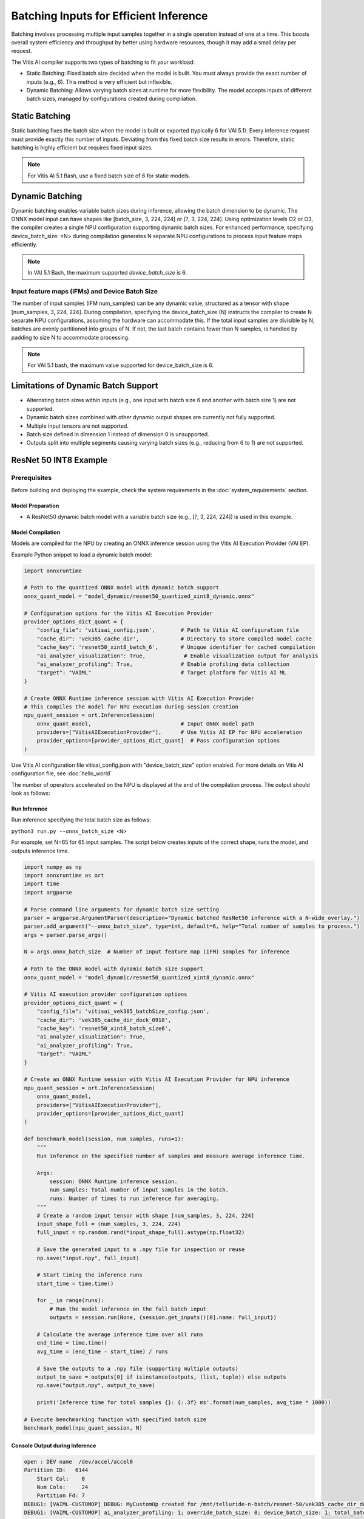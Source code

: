 Batching Inputs for Efficient Inference
=======================================

Batching involves processing multiple input samples together in a single operation instead of one at a time. This boosts overall system efficiency and throughput by better using hardware resources, though it may add a small delay per request.

The Vitis AI compiler supports two types of batching to fit your workload:

- Static Batching: Fixed batch size decided when the model is built. You must always provide the exact number of inputs (e.g., 6). This method is very efficient but inflexible.

- Dynamic Batching: Allows varying batch sizes at runtime for more flexibility. The model accepts inputs of different batch sizes, managed by configurations created during compilation.

Static Batching 
---------------

Static batching fixes the batch size when the model is built or exported (typically 6 for VAI 5.1). Every inference request must provide exactly this number of inputs. Deviating from this fixed batch size results in errors. Therefore, static batching is highly efficient but requires fixed input sizes.

.. note::
   For Vitis AI 5.1 Bash, use a fixed batch size of 6 for static models. 

Dynamic Batching
----------------

Dynamic batching enables variable batch sizes during inference, allowing the batch dimension to be dynamic. The ONNX model input can have shapes like [batch_size, 3, 224, 224] or [?, 3, 224, 224]. Using optimization levels O2 or O3, the compiler creates a single NPU configuration supporting dynamic batch sizes. 
For enhanced performance, specifying device_batch_size: <N> during compilation generates N separate NPU configurations to process input feature maps efficiently.

.. note::
   In VAI 5.1 Bash, the maximum supported `device_batch_size` is 6.

Input feature maps (IFMs) and Device Batch Size
^^^^^^^^^^^^^^^^^^^^^^^^^^^^^^^^^^^^^^^^^^^^^^^

The number of input samples (IFM num_samples) can be any dynamic value, structured as a tensor with shape [num_samples, 3, 224, 224]. During compilation, specifying the device_batch_size (N) instructs the compiler to create N separate NPU configurations, assuming the hardware can accommodate this.  
If the total input samples are divisible by N, batches are evenly partitioned into groups of N. If not, the last batch contains fewer than N samples, is handled by padding to size N to accommodate processing. 

.. note::
   For VAI 5.1 bash, the maximum value supported for device_batch_size is 6. 

Limitations of Dynamic Batch Support
------------------------------------

- Alternating batch sizes within inputs (e.g., one input with batch size 6 and another with batch size 1) are not supported.
- Dynamic batch sizes combined with other dynamic output shapes are currently not fully supported.
- Multiple input tensors are not supported.
- Batch size defined in dimension 1 instead of dimension 0 is unsupported.
- Outputs split into multiple segments causing varying batch sizes (e.g., reducing from 6 to 1) are not supported.


ResNet 50 INT8 Example
----------------------

Prerequisites
^^^^^^^^^^^^^
Before building and deploying the example, check the system requirements in the :doc:`system_requirements` section.

Model Preparation
~~~~~~~~~~~~~~~~~~

- A ResNet50 dynamic batch model with a variable batch size (e.g., [?, 3, 224, 224]) is used in this example.

Model Compilation
~~~~~~~~~~~~~~~~~

Models are compiled for the NPU by creating an ONNX inference session using the Vitis AI Execution Provider (VAI EP).

Example Python snippet to load a dynamic batch model:

.. code-block::

    import onnxruntime

    # Path to the quantized ONNX model with dynamic batch support
    onnx_quant_model = "model_dynamic/resnet50_quantized_xint8_dynamic.onnx"

    # Configuration options for the Vitis AI Execution Provider
    provider_options_dict_quant = {
        "config_file": 'vitisai_config.json',        # Path to Vitis AI configuration file
        "cache_dir": 'vek385_cache_dir',             # Directory to store compiled model cache
        "cache_key": 'resnet50_xint8_batch_6',       # Unique identifier for cached compilation
        "ai_analyzer_visualization": True,            # Enable visualization output for analysis
        "ai_analyzer_profiling": True,               # Enable profiling data collection
        "target": "VAIML"                            # Target platform for Vitis AI ML
    }

    # Create ONNX Runtime inference session with Vitis AI Execution Provider
    # This compiles the model for NPU execution during session creation
    npu_quant_session = ort.InferenceSession(
        onnx_quant_model,                            # Input ONNX model path
        providers=["VitisAIExecutionProvider"],      # Use Vitis AI EP for NPU acceleration
        provider_options=[provider_options_dict_quant]  # Pass configuration options
    )

Use Vitis AI configuration file vitisai_config.json with "device_batch_size" option enabled. For more details on Vitis AI configuration file, see :doc:`hello_world`

.. code-block::
    {
        // Define compilation passes to be executed in sequence
        "passes": [
            {
                // Initialization pass - sets up the compilation environment
                "name": "init",
                "plugin": "vaip-pass_init"
            },
            {
                // Main partitioning pass - identifies and optimizes subgraphs for NPU
                "name": "vaiml_partition",
                "plugin": "vaip-pass_vaiml_partition",
                "vaiml_config": {
                    "device": "ve2",                        // Target device (VE2 NPU)
                    "device_batch_size": 6,                 // Create 6 NPU configurations for dynamic batching
                    "keep_outputs": true,                   // Preserve intermediate outputs for debugging
                    "optimize_level": 2,                    // Optimization level (0-3, higher = more aggressive)
                    "threshold_gops_percent": 20,           // Minimum GOPS percentage to partition to NPU
                    "ai_analyzer_visualization": true,      // Generate visualization files for analysis
                    "ai_analyzer_profiling": true,          // Enable profiling data collection
                    "logging_level": "info"                 // Set logging verbosity level
                }
            }
        ],
        // Default target platform
        "target": "VAIML",
        // Define target configurations and their associated passes
        "targets": [
            {
                "name": "VAIML",                           // Target name for Vitis AI ML platform
                "pass": [
                    "init",                                 // Execute initialization pass
                    "vaiml_partition"                       // Execute partitioning pass
                ]
            }
        ]
    }


The number of operators accelerated on the NPU is displayed at the end of the compilation process. The output should look as follows:

.. code-block::
    [Vitis AI EP] No. of Operators : VAIML   490 VITIS_EP_CPU     2
    [Vitis AI EP] No. of Subgraphs : VAIML     1

Run Inference
~~~~~~~~~~~~~~

Run inference specifying the total batch size as follows:

``python3 run.py --onnx_batch_size <N>``

For example, set N=65 for 65 input samples.
The script below creates inputs of the correct shape, runs the model, and outputs inference time.

.. code-block::

    import numpy as np
    import onnxruntime as ort
    import time
    import argparse

    # Parse command line arguments for dynamic batch size setting
    parser = argparse.ArgumentParser(description="Dynamic batched ResNet50 inference with a N-wide overlay.")
    parser.add_argument("--onnx_batch_size", type=int, default=6, help="Total number of samples to process.")
    args = parser.parse_args()

    N = args.onnx_batch_size  # Number of input feature map (IFM) samples for inference

    # Path to the ONNX model with dynamic batch size support
    onnx_quant_model = "model_dynamic/resnet50_quantized_xint8_dynamic.onnx"

    # Vitis AI execution provider configuration options
    provider_options_dict_quant = {
        "config_file": 'vitisai_vek385_batchSize_config.json',
        "cache_dir": 'vek385_cache_dir_dock_0918',
        "cache_key": 'resnet50_xint8_batch_size6',
        "ai_analyzer_visualization": True,
        "ai_analyzer_profiling": True,
        "target": "VAIML"
    }

    # Create an ONNX Runtime session with Vitis AI Execution Provider for NPU inference
    npu_quant_session = ort.InferenceSession(
        onnx_quant_model,
        providers=["VitisAIExecutionProvider"],
        provider_options=[provider_options_dict_quant]
    )

    def benchmark_model(session, num_samples, runs=1):
        """
        Run inference on the specified number of samples and measure average inference time.

        Args:
            session: ONNX Runtime inference session.
            num_samples: Total number of input samples in the batch.
            runs: Number of times to run inference for averaging.
        """
        # Create a random input tensor with shape [num_samples, 3, 224, 224]
        input_shape_full = (num_samples, 3, 224, 224)
        full_input = np.random.rand(*input_shape_full).astype(np.float32)

        # Save the generated input to a .npy file for inspection or reuse
        np.save("input.npy", full_input)

        # Start timing the inference runs
        start_time = time.time()

        for _ in range(runs):
            # Run the model inference on the full batch input
            outputs = session.run(None, {session.get_inputs()[0].name: full_input})

        # Calculate the average inference time over all runs
        end_time = time.time()
        avg_time = (end_time - start_time) / runs

        # Save the outputs to a .npy file (supporting multiple outputs)
        output_to_save = outputs[0] if isinstance(outputs, (list, tuple)) else outputs
        np.save("output.npy", output_to_save)

        print('Inference time for total samples {}: {:.3f} ms'.format(num_samples, avg_time * 1000))

    # Execute benchmarking function with specified batch size
    benchmark_model(npu_quant_session, N)


Console Output during Inference
~~~~~~~~~~~~~~~~~~~~~~~~~~~~~~~~

.. code-block::

    open : DEV name  /dev/accel/accel0
    Partition ID:   6144
        Start Col:    0
        Num Cols:     24
        Partition Fd: 7
    DEBUG1: [VAIML-CUSTOMOP] DEBUG: MyCustomOp created for /mnt/telluride-n-batch/resnet-50/vek385_cache_dir_dock_0918/resnet50_xint8_dynamic_batch_size6/vaiml_par_0
    DEBUG1: [VAIML-CUSTOMOP] ai_analyzer_profiling: 1; override_batch_size: 0; device_batch_size: 1; total_batches: 1; enable_update_initializer:0
    DEBUG1: [VAIML-CUSTOMOP] Number of inputs: 1
    DEBUG1: [VAIML-CUSTOMOP] Running batch: 0
    DEBUG1: [VAIML-CUSTOMOP] Input 0
    DEBUG1: [VAIML-CUSTOMOP]     Data type: int8
    DEBUG1: [VAIML-CUSTOMOP]     Data type byte size: 1
    DEBUG1: [VAIML-CUSTOMOP]     Shape: 65 3 224 224
    DEBUG1: [VAIML-CUSTOMOP]     Elements per batch: 9784320
    DEBUG1: [VAIML-CUSTOMOP]     Data buffer size: 9784320
    DEBUG1: [VAIML-CUSTOMOP] Number of outputs: 1
    DEBUG1: [VAIML-CUSTOMOP] Output 0
    DEBUG1: [VAIML-CUSTOMOP]     Shape: -1 1000
    DEBUG1: [VAIML-CUSTOMOP]     Resolved dynamic shape: 65 1000
    DEBUG1: [VAIML-CUSTOMOP]     Elements: 65000
    DEBUG1: [VAIML-CUSTOMOP]     Data buffer size: 65000
    DEBUG1: [VAIML-CUSTOMOP]     Data type: int8
    DEBUG1: [VAIML-CUSTOMOP]     num of elements: 65000
    DEBUG1: [VAIML-CUSTOMOP]     total batches: 1
    DEBUG1: [VAIML-CUSTOMOP]     Data size: 65000
    DEBUG1: [VAIML-CUSTOMOP] DEBUG: Running multi-in-out forwardImp for unified partition
    DEBUG1: [VAIML-CUSTOMOP]     Finish VAIML Compute;
    Inference time for total samples 65: 130.54203987121582 ms
    DEBUG1: [VAIP-VAIML-PASS] VAIP Profiling data exported to: record_timer_vaip_vaiml_par_0.json

